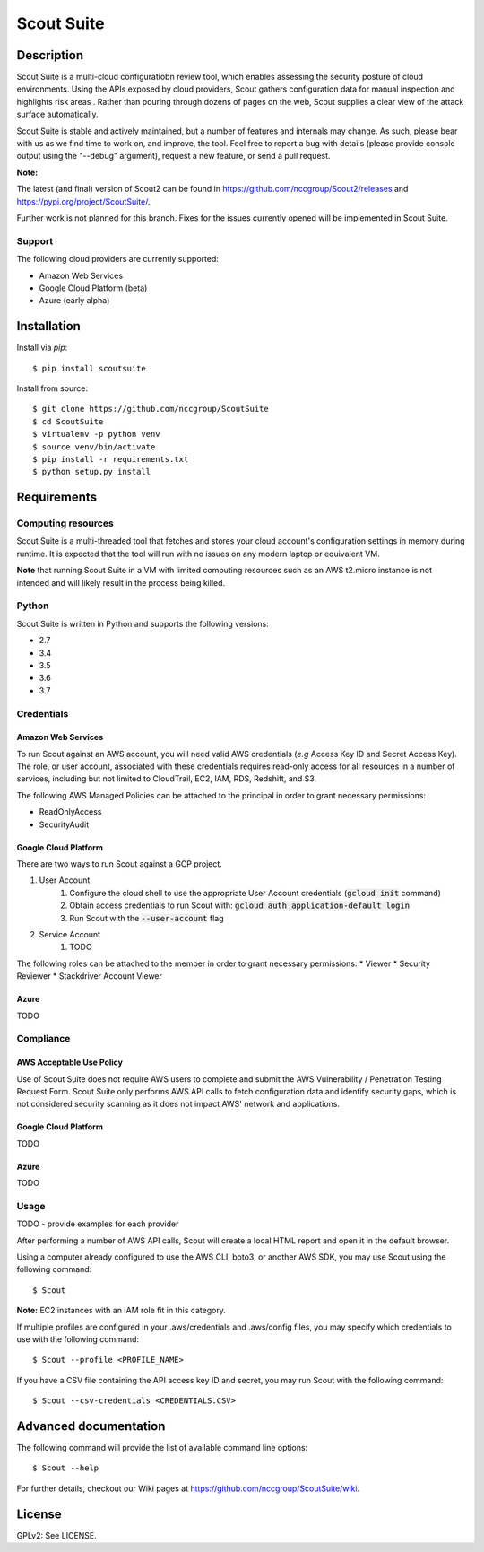 Scout Suite
#######################

.. image:: https://travis-ci.org/nccgroup/Scout2.svg?branch=master
        :target: https://travis-ci.org/nccgroup/Scout2

.. image:: https://coveralls.io/repos/github/nccgroup/Scout2/badge.svg?branch=master
        :target: https://coveralls.io/github/nccgroup/Scout2

.. image:: https://badge.fury.io/py/AWSScout2.svg
        :target: https://badge.fury.io/py/ScoutSuite
        :align: right

Description
***********

Scout Suite is a multi-cloud configuratiobn review tool, which enables assessing the security posture of cloud
environments. Using the APIs exposed by cloud providers, Scout gathers configuration data for manual inspection and
highlights risk areas . Rather than pouring through dozens of pages on the web, Scout supplies a clear
view of the attack surface automatically.

Scout Suite is stable and actively maintained, but a number of features and internals may change. As such, please
bear with us as we find time to work on, and improve, the tool. Feel free to report a bug with details (please provide
console output using the "--debug" argument), request a new feature, or send a pull request.

**Note:**

The latest (and final) version of Scout2 can be found in https://github.com/nccgroup/Scout2/releases and
https://pypi.org/project/ScoutSuite/.

Further work is not planned for this branch. Fixes for the issues currently opened will be implemented in Scout Suite.

Support
-------

The following cloud providers are currently supported:

- Amazon Web Services
- Google Cloud Platform (beta)
- Azure (early alpha)


Installation
************

Install via `pip`:

::

    $ pip install scoutsuite

Install from source:

::

    $ git clone https://github.com/nccgroup/ScoutSuite
    $ cd ScoutSuite
    $ virtualenv -p python venv
    $ source venv/bin/activate
    $ pip install -r requirements.txt
    $ python setup.py install

Requirements
************

Computing resources
-------------------

Scout Suite is a multi-threaded tool that fetches and stores your cloud account's configuration settings in memory
during runtime. It is expected that the tool will run with no issues on any modern laptop or equivalent VM.

**Note** that running Scout Suite in a VM with limited computing resources such as an AWS t2.micro instance is not intended and
will likely result in the process being killed.

Python
------

Scout Suite is written in Python and supports the following versions:

* 2.7
* 3.4
* 3.5
* 3.6
* 3.7

Credentials
-----------

Amazon Web Services
^^^^^^^^^^^^^^^^^^^

To run Scout against an AWS account, you will need valid AWS credentials (*e.g* Access Key ID and Secret Access Key).
The role, or user account, associated with these credentials requires read-only access for all resources in a number of
services, including but not limited to CloudTrail, EC2, IAM, RDS, Redshift, and S3.

The following AWS Managed Policies can be attached to the principal in order to grant necessary permissions:

* ReadOnlyAccess
* SecurityAudit

Google Cloud Platform
^^^^^^^^^^^^^^^^^^^^^

There are two ways to run Scout against a GCP project.

1. User Account
    1. Configure the cloud shell to use the appropriate User Account credentials (:code:`gcloud init` command)
    2. Obtain access credentials to run Scout with: :code:`gcloud auth application-default login`
    3. Run Scout with the :code:`--user-account` flag
2. Service Account
    1. TODO

The following roles can be attached to the member in order to grant necessary permissions:
* Viewer
* Security Reviewer
* Stackdriver Account Viewer

Azure
^^^^^

TODO

Compliance
----------

AWS Acceptable Use Policy
^^^^^^^^^^^^^^^^^^^^^^^^^

Use of Scout Suite does not require AWS users to complete and submit the AWS
Vulnerability / Penetration Testing Request Form. Scout Suite only performs AWS API
calls to fetch configuration data and identify security gaps, which is not
considered security scanning as it does not impact AWS' network and
applications.

Google Cloud Platform
^^^^^^^^^^^^^^^^^^^^^

TODO

Azure
^^^^^

TODO

Usage
-----

TODO - provide examples for each provider

After performing a number of AWS API calls, Scout will create a local HTML report and open it in the default browser.

Using a computer already configured to use the AWS CLI, boto3, or another AWS SDK, you may use Scout using the
following command:

::

    $ Scout

**Note:** EC2 instances with an IAM role fit in this category.

If multiple profiles are configured in your .aws/credentials and .aws/config files, you may specify which credentials
to use with the following command:

::

    $ Scout --profile <PROFILE_NAME>

If you have a CSV file containing the API access key ID and secret, you may run Scout with the following command:

::

    $ Scout --csv-credentials <CREDENTIALS.CSV>

Advanced documentation
**********************

The following command will provide the list of available command line options:

::

    $ Scout --help

For further details, checkout our Wiki pages at https://github.com/nccgroup/ScoutSuite/wiki.

License
*******

GPLv2: See LICENSE.

.. _pip: https://pip.pypa.io/en/stable/index.html
